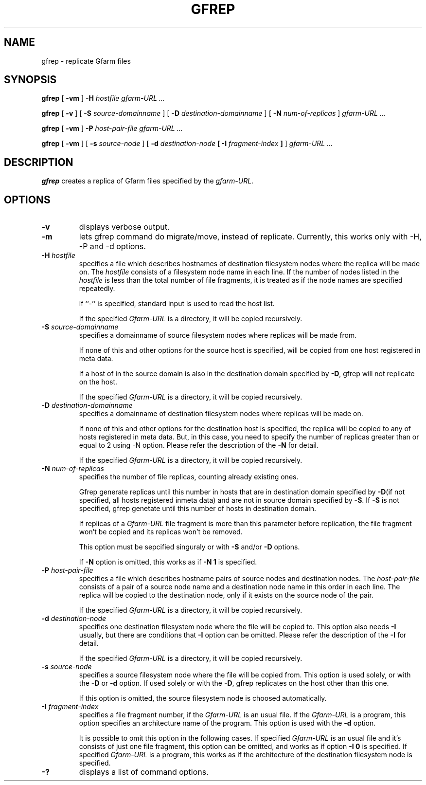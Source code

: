 .\" This manpage has been automatically generated by docbook2man 
.\" from a DocBook document.  This tool can be found at:
.\" <http://shell.ipoline.com/~elmert/comp/docbook2X/> 
.\" Please send any bug reports, improvements, comments, patches, 
.\" etc. to Steve Cheng <steve@ggi-project.org>.
.TH "GFREP" "1" "04 August 2006" "Gfarm" ""

.SH NAME
gfrep \- replicate Gfarm files
.SH SYNOPSIS

\fBgfrep\fR [ \fB-vm\fR ] \fB-H \fIhostfile\fB\fR \fB\fIgfarm-URL\fB\fR\fI ...\fR


\fBgfrep\fR [ \fB-v\fR ] [ \fB-S \fIsource-domainname\fB\fR ] [ \fB-D \fIdestination-domainname\fB\fR ] [ \fB-N \fInum-of-replicas\fB\fR ] \fB\fIgfarm-URL\fB\fR\fI ...\fR


\fBgfrep\fR [ \fB-vm\fR ] \fB-P \fIhost-pair-file\fB\fR \fB\fIgfarm-URL\fB\fR\fI ...\fR


\fBgfrep\fR [ \fB-vm\fR ] [ \fB-s \fIsource-node\fB\fR ] [ \fB-d \fIdestination-node\fB [ -I \fIfragment-index\fB ]\fR ] \fB\fIgfarm-URL\fB\fR\fI ...\fR

.SH "DESCRIPTION"
.PP
\fBgfrep\fR creates a replica of Gfarm files
specified by the \fIgfarm-URL\fR\&. 
.SH "OPTIONS"
.TP
\fB-v\fR
displays verbose output.
.TP
\fB-m\fR
lets gfrep command do migrate/move, instead of replicate.
Currently, this works only with -H, -P and -d options.
.TP
\fB-H \fIhostfile\fB\fR
specifies a file which describes hostnames of
destination filesystem nodes where the replica will be made on.
The \fIhostfile\fR consists of a filesystem node name
in each line.
If the number of nodes listed in the \fIhostfile\fR
is less than the total number of file fragments,
it is treated as if the node names are specified repeatedly.

if ``-'' is specified, standard input is used to read the host list.

If the specified \fIGfarm-URL\fR is a directory,
it will be copied recursively.
.TP
\fB-S \fIsource-domainname\fB\fR
specifies a domainname of source filesystem nodes
where replicas will be made from.

If none of this and other options for the source host is specified, 
will be copied from one host registered in meta data.

If a host of in the source domain is also in the destination
domain specified by \fB-D\fR, gfrep will not replicate
on the host.

If the specified \fIGfarm-URL\fR is a directory,
it will be copied recursively.
.TP
\fB-D \fIdestination-domainname\fB\fR
specifies a domainname of destination filesystem nodes
where replicas will be made on.

If none of this and other options for the destination host is specified, 
the replica will be copied to any of hosts registered in meta data.
But, in this case, you need to specify the number of replicas greater than
or equal to 2 using -N option. 
Please refer the description of the \fB-N\fR for detail.

If the specified \fIGfarm-URL\fR is a directory,
it will be copied recursively.
.TP
\fB-N \fInum-of-replicas\fB\fR
specifies the number of file replicas, counting already existing ones.

Gfrep generate replicas  until this number in hosts that are in destination
domain specified by \fB-D\fR(if not specified, all hosts
registered inmeta data) and are not in source domain specified by
\fB-S\fR\&. If \fB-S\fR is not specified, gfrep
genetate until this number of hosts in destination domain.

If replicas of a \fIGfarm-URL\fR file fragment is more than
this parameter before replication, the file fragment won't be copied and
its replicas won't be removed.

This option must be sepcified singuraly or with \fB-S\fR
and/or \fB-D\fR options.

If \fB-N\fR option is omitted,  this works as if
\fB-N 1\fR is specified.
.TP
\fB-P \fIhost-pair-file\fB\fR
specifies a file which describes hostname pairs of
source nodes and destination nodes.
The \fIhost-pair-file\fR consists of a pair
of a source node name and a destination node name in this order in each line.
The replica will be copied to the destination node, only if it exists
on the source node of the pair.

If the specified \fIGfarm-URL\fR is a directory,
it will be copied recursively.
.TP
\fB-d \fIdestination-node\fB\fR
specifies one destination filesystem node where the file will be
copied to.
This option also needs \fB-I\fR usually,
but there are conditions that \fB-I\fR option can be omitted.
Please refer the description of the \fB-I\fR for detail.

If the specified \fIGfarm-URL\fR is a directory,
it will be copied recursively.
.TP
\fB-s \fIsource-node\fB\fR
specifies a source filesystem node where the file will be copied from.
This option is used solely, or with the \fB-D\fR or
\fB-d\fR option.
If used solely or with the \fB-D\fR, gfrep replicates
on the host other than this one.

If this option is omitted, the source filesystem node is choosed
automatically.
.TP
\fB-I \fIfragment-index\fB\fR
specifies a file fragment number,
if the \fIGfarm-URL\fR is an usual file.
If the \fIGfarm-URL\fR is a program,
this option specifies an architecture name of the program.
This option is used with the \fB-d\fR option.

It is possible to omit this option in the following cases.
If specified \fIGfarm-URL\fR is an usual file
and it's consists of just one file fragment, this option can
be omitted, and works as if option \fB-I 0\fR is specified.
If specified \fIGfarm-URL\fR is a program,
this works as if the architecture of the destination filesystem node
is specified.
.TP
\fB-?\fR
displays a list of command options.
